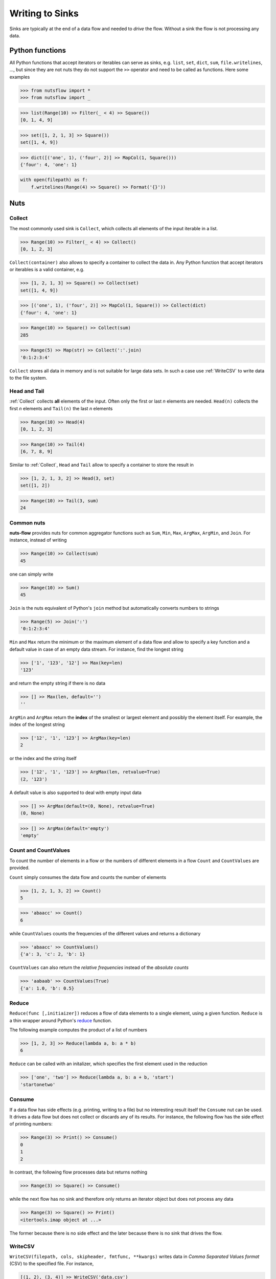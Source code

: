 .. _sinks:

Writing to Sinks
================

Sinks are typically at the end of a data flow and needed to *drive* 
the flow. Without a sink the flow is not processing any data.


Python functions
----------------

All Python functions that accept iterators or iterables can
serve as sinks, e.g. ``list``, ``set``, ``dict``, ``sum``,
``file.writelines``, ...,  but since they are not nuts
they do not support the ``>>`` operator and need to be 
called as functions. Here some examples

>>> from nutsflow import *
>>> from nutsflow import _

>>> list(Range(10) >> Filter(_ < 4) >> Square())
[0, 1, 4, 9]

>>> set([1, 2, 1, 3] >> Square())
set([1, 4, 9])

>>> dict([('one', 1), ('four', 2)] >> MapCol(1, Square()))
{'four': 4, 'one': 1}


.. code::

  with open(filepath) as f:
      f.writelines(Range(4) >> Square() >> Format('{}'))

    
Nuts
----

Collect
^^^^^^^

The most commonly used sink is ``Collect``, 
which collects all elements of the input iterable in a list.

>>> Range(10) >> Filter(_ < 4) >> Collect()
[0, 1, 2, 3]
  
``Collect(container)`` also allows to specify a container to collect 
the data in. Any Python function that accept iterators or iterables 
is a valid container, e.g.

>>> [1, 2, 1, 3] >> Square() >> Collect(set)
set([1, 4, 9])

>>> [('one', 1), ('four', 2)] >> MapCol(1, Square()) >> Collect(dict)
{'four': 4, 'one': 1}

>>> Range(10) >> Square() >> Collect(sum)
285

>>> Range(5) >> Map(str) >> Collect(':'.join)
'0:1:2:3:4'

``Collect`` stores all data in memory and is not suitable 
for large data sets. In such a case use :ref:`WriteCSV`
to write data to the file system.


Head and Tail
^^^^^^^^^^^^^

:ref:`Collect` collects **all** elements of the input. Often only
the first or last *n* elements are needed. ``Head(n)`` collects
the first *n* elements and ``Tail(n)`` the last *n* elements

>>> Range(10) >> Head(4)
[0, 1, 2, 3]

>>> Range(10) >> Tail(4)
[6, 7, 8, 9]

Similar to :ref:`Collect`,  ``Head``  and ``Tail`` allow to
specify a container to store the result in

>>> [1, 2, 1, 3, 2] >> Head(3, set)
set([1, 2])

>>> Range(10) >> Tail(3, sum)
24



Common nuts
^^^^^^^^^^^

**nuts-flow** provides nuts for common aggregator functions
such as ``Sum``, ``Min``, ``Max``, ``ArgMax``, ``ArgMin``,
and ``Join``. For instance, instead of writing 

>>> Range(10) >> Collect(sum)
45

one can simply write  

>>> Range(10) >> Sum()
45

``Join`` is the nuts equivalent of Python's ``join`` method
but automatically converts numbers to strings

>>> Range(5) >> Join(':')
'0:1:2:3:4'

``Min`` and ``Max`` return the minimum or the maximum element
of a data flow and allow to specify a key function and a 
default value in case of an empty data stream. For instance,
find the longest string

>>> ['1', '123', '12'] >> Max(key=len)
'123'

and return the empty string if there is no data  

>>> [] >> Max(len, default='')
''

``ArgMin`` and ``ArgMax`` return the **index** of the smallest or
largest element and possibly the element itself. For example,
the index of the longest string

>>> ['12', '1', '123'] >> ArgMax(key=len)
2

or the index and the string itself  

>>> ['12', '1', '123'] >> ArgMax(len, retvalue=True)
(2, '123')

A default value is also supported to deal with empty input data

>>> [] >> ArgMax(default=(0, None), retvalue=True)
(0, None)

>>> [] >> ArgMax(default='empty')
'empty'


Count and CountValues
^^^^^^^^^^^^^^^^^^^^^

To count the number of elements in a flow or the numbers of
different elements in a flow ``Count`` and ``CountValues``
are provided.

``Count`` simply consumes the data flow and counts the number
of elements

>>> [1, 2, 1, 3, 2] >> Count()
5

>>> 'abaacc' >> Count()
6

while ``CountValues`` counts the frequencies of the different values 
and returns a dictionary

>>> 'abaacc' >> CountValues()
{'a': 3, 'c': 2, 'b': 1}

``CountValues`` can also return the *relative frequencies* instead
of the *absolute counts*  

>>> 'aabaab' >> CountValues(True)
{'a': 1.0, 'b': 0.5}



Reduce
^^^^^^

``Reduce(func [,initiaizer])`` reduces a flow of data elements to a 
single element, using a given function. ``Reduce`` is a thin wrapper around 
Python's `reduce <https://docs.python.org/2/library/functions.html#reduce>`_
function.

The following example computes the product of a list of numbers

>>> [1, 2, 3] >> Reduce(lambda a, b: a * b)
6

``Reduce`` can be called with an initalizer, which specifies the first
element used in the reduction

>>> ['one', 'two'] >> Reduce(lambda a, b: a + b, 'start')
'startonetwo'


Consume
^^^^^^^

If a data flow has side effects (e.g. printing, writing to a file) 
but no interesting result itself the ``Consume`` nut can be used.
It drives a data flow but does not collect or discards any
of its results. For instance, the following flow has the
side effect of printing numbers:

>>> Range(3) >> Print() >> Consume()
0
1
2

In contrast, the following flow processes data but returns nothing

>>> Range(3) >> Square() >> Consume()

while the next flow has no sink and therefore only returns an iterator
object but does not process any data

>>> Range(3) >> Square() >> Print()
<itertools.imap object at ...>

The former because there is no side effect and the later
because there is no sink that drives the flow.


WriteCSV
^^^^^^^^

``WriteCSV(filepath, cols, skipheader, fmtfunc, **kwargs)`` writes
data in *Comma Separated Values format* (CSV) to the specified file. 
For instance,

.. code::

   [(1, 2), (3, 4)] >> WriteCSV('data.csv')

would create the file ``data.csv`` with the following content
   
:: 

  1,2
  3,4
  
  
However, to ensure that files are closed safely it is preferable to
use ``WriteCSV`` in conjunction with the ``with`` statement

.. code::

  with WriteCSV('data.csv') as writer:
     [(1, 2), (3, 4)] >> writer

It is possible to select the columns to write and to skip a given
number of header lines if needed. For example,

.. code::

  with WriteCSV('data.csv', cols=(1,0), skipheader=1) as writer:
     [('a', 'b', 'c'), (1, 2, 3), (4, 5, 6)] >> writer
     
will write the following data to  ``data.csv``: 
     
::

  2,1
  5,4    

while  

.. code::

  with WriteCSV('data.csv') as writer:
     [('a', 'b', 'c'), (1, 2, 3), (4, 5, 6)] >> writer

will write  
     
::

  a,b,c
  1,2,3
  4,5,6      

In addition to CSV other formats such as *Tab Separated Values* (TSV)
can be written by providing the appropriate delimiter
  
.. code::

  with WriteCSV('data.csv', delimiter='\t') as writer:
     [(1,2), (3,4)] >> writer

and values can be formatted using ``fmtfunc``. For example,

.. code::

  with WriteCSV('data.csv', fmtfunc=lambda x: 'num:'+str(x)) as writer:
     [(1, 2, 3), (4, 5, 6)] >> writer

will output     

::

  num:1,num:2,num:3
  num:4,num:5,num:6

          
Note that data does not need to be organized in tuples. Simple
data streams can be written as well:      
     
.. code::

  with WriteCSV('data.csv') as writer:
      Range(10) >> writer

     
``WriteCSV`` is a thin wrapper around Pythons ``csv.writer`` and
the ``kwargs`` of ``WriteCSV`` are passed on to ``csv.writer``.
See https://docs.python.org/2/library/csv.html for more details.

